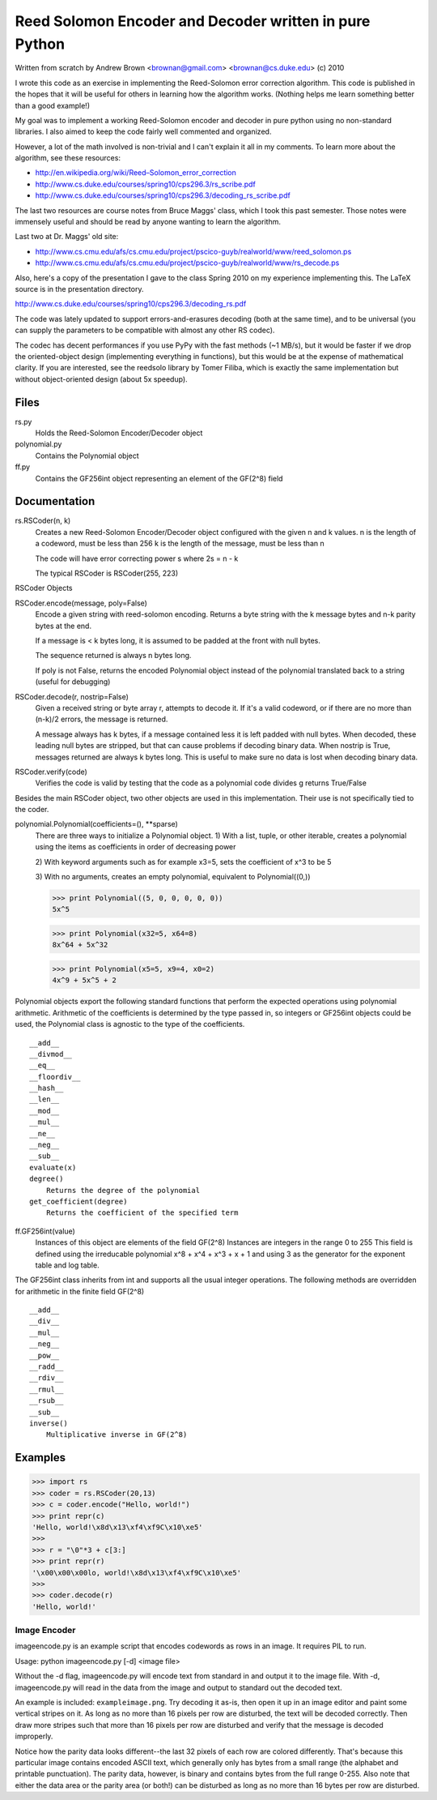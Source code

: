 Reed Solomon Encoder and Decoder written in pure Python
=======================================================

Written from scratch by Andrew Brown <brownan@gmail.com> <brownan@cs.duke.edu>
(c) 2010

I wrote this code as an exercise in implementing the Reed-Solomon error
correction algorithm. This code is published in the hopes that it will be
useful for others in learning how the algorithm works. (Nothing helps me learn
something better than a good example!)

My goal was to implement a working Reed-Solomon encoder and decoder in pure
python using no non-standard libraries. I also aimed to keep the code fairly
well commented and organized.

However, a lot of the math involved is non-trivial and I can't explain it all
in my comments. To learn more about the algorithm, see these resources:

* `<http://en.wikipedia.org/wiki/Reed–Solomon_error_correction>`_
* `<http://www.cs.duke.edu/courses/spring10/cps296.3/rs_scribe.pdf>`_
* `<http://www.cs.duke.edu/courses/spring10/cps296.3/decoding_rs_scribe.pdf>`_

The last two resources are course notes from Bruce Maggs' class, which I took
this past semester. Those notes were immensely useful and should be read by
anyone wanting to learn the algorithm.

Last two at Dr. Maggs' old site:

* `<http://www.cs.cmu.edu/afs/cs.cmu.edu/project/pscico-guyb/realworld/www/reed_solomon.ps>`_
* `<http://www.cs.cmu.edu/afs/cs.cmu.edu/project/pscico-guyb/realworld/www/rs_decode.ps>`_

Also, here's a copy of the presentation I gave to the class Spring 2010 on my
experience implementing this. The LaTeX source is in the presentation
directory.

`<http://www.cs.duke.edu/courses/spring10/cps296.3/decoding_rs.pdf>`_

The code was lately updated to support errors-and-erasures decoding (both at the same
time), and to be universal (you can supply the parameters to be compatible with almost
any other RS codec).

The codec has decent performances if you use PyPy with the fast methods (~1 MB/s),
but it would be faster if we drop the oriented-object design (implementing everything in
functions), but this would be at the expense of mathematical clarity. If you are interested,
see the reedsolo library by Tomer Filiba, which is exactly the same implementation but
without object-oriented design (about 5x speedup).

Files
-----
rs.py
    Holds the Reed-Solomon Encoder/Decoder object

polynomial.py
    Contains the Polynomial object

ff.py
    Contains the GF256int object representing an element of the GF(2^8) field

Documentation
-------------
rs.RSCoder(n, k)
     Creates a new Reed-Solomon Encoder/Decoder object configured with
     the given n and k values.
     n is the length of a codeword, must be less than 256
     k is the length of the message, must be less than n
     
     The code will have error correcting power s where 2s = n - k
     
     The typical RSCoder is RSCoder(255, 223)
 
RSCoder Objects

RSCoder.encode(message, poly=False)
    Encode a given string with reed-solomon encoding. Returns a byte
    string with the k message bytes and n-k parity bytes at the end.
    
    If a message is < k bytes long, it is assumed to be padded at the front
    with null bytes.
    
    The sequence returned is always n bytes long.
    
    If poly is not False, returns the encoded Polynomial object instead of
    the polynomial translated back to a string (useful for debugging)
    
RSCoder.decode(r, nostrip=False)
    Given a received string or byte array r, attempts to decode it. If
    it's a valid codeword, or if there are no more than (n-k)/2 errors, the
    message is returned.
    
    A message always has k bytes, if a message contained less it is left
    padded with null bytes. When decoded, these leading null bytes are
    stripped, but that can cause problems if decoding binary data. When
    nostrip is True, messages returned are always k bytes long. This is
    useful to make sure no data is lost when decoding binary data.

RSCoder.verify(code)
    Verifies the code is valid by testing that the code as a polynomial
    code divides g
    returns True/False


Besides the main RSCoder object, two other objects are used in this
implementation. Their use is not specifically tied to the coder.

polynomial.Polynomial(coefficients=(), \**sparse)
    There are three ways to initialize a Polynomial object.
    1) With a list, tuple, or other iterable, creates a polynomial using
    the items as coefficients in order of decreasing power

    2) With keyword arguments such as for example x3=5, sets the
    coefficient of x^3 to be 5

    3) With no arguments, creates an empty polynomial, equivalent to
    Polynomial((0,))

    >>> print Polynomial((5, 0, 0, 0, 0, 0))
    5x^5

    >>> print Polynomial(x32=5, x64=8)
    8x^64 + 5x^32

    >>> print Polynomial(x5=5, x9=4, x0=2) 
    4x^9 + 5x^5 + 2

Polynomial objects export the following standard functions that perform the
expected operations using polynomial arithmetic. Arithmetic of the coefficients
is determined by the type passed in, so integers or GF256int objects could be
used, the Polynomial class is agnostic to the type of the coefficients.

::

    __add__
    __divmod__
    __eq__
    __floordiv__
    __hash__
    __len__
    __mod__
    __mul__
    __ne__
    __neg__
    __sub__
    evaluate(x)
    degree()
        Returns the degree of the polynomial
    get_coefficient(degree)
        Returns the coefficient of the specified term

ff.GF256int(value)
    Instances of this object are elements of the field GF(2^8)
    Instances are integers in the range 0 to 255
    This field is defined using the irreducable polynomial
    x^8 + x^4 + x^3 + x + 1
    and using 3 as the generator for the exponent table and log table.

The GF256int class inherits from int and supports all the usual integer
operations. The following methods are overridden for arithmetic in the finite
field GF(2^8)

::

    __add__
    __div__
    __mul__
    __neg__
    __pow__
    __radd__
    __rdiv__
    __rmul__
    __rsub__
    __sub__
    inverse()
        Multiplicative inverse in GF(2^8)


Examples
--------
>>> import rs
>>> coder = rs.RSCoder(20,13)
>>> c = coder.encode("Hello, world!")
>>> print repr(c)
'Hello, world!\x8d\x13\xf4\xf9C\x10\xe5'
>>>
>>> r = "\0"*3 + c[3:]
>>> print repr(r)
'\x00\x00\x00lo, world!\x8d\x13\xf4\xf9C\x10\xe5'
>>>
>>> coder.decode(r)
'Hello, world!'

Image Encoder
~~~~~~~~~~~~~
imageencode.py is an example script that encodes codewords as rows in an image.
It requires PIL to run.

Usage: python imageencode.py [-d] <image file>

Without the -d flag, imageencode.py will encode text from standard in and
output it to the image file. With -d, imageencode.py will read in the data from
the image and output to standard out the decoded text.

An example is included: ``exampleimage.png``. Try decoding it as-is, then open
it up in an image editor and paint some vertical stripes on it. As long as no
more than 16 pixels per row are disturbed, the text will be decoded correctly.
Then draw more stripes such that more than 16 pixels per row are disturbed and
verify that the message is decoded improperly.

Notice how the parity data looks different--the last 32 pixels of each row are
colored differently. That's because this particular image contains encoded
ASCII text, which generally only has bytes from a small range (the alphabet and
printable punctuation). The parity data, however, is binary and contains bytes
from the full range 0-255. Also note that either the data area or the parity
area (or both!) can be disturbed as long as no more than 16 bytes per row are
disturbed.
